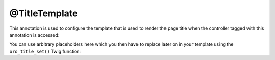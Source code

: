 @TitleTemplate
==============

This annotation is used to configure the template that is used to render the page title when the
controller tagged with this annotation is accessed:

.. code-block:: php
    :linenos:

    // ...
    use Oro\Bundle\NavigationBundle\Annotation\TitleTemplate;

    /**
     * @TitleTemplate("The page title")
     */
    public function demoAction()
    {
        // ...
    }

You can use arbitrary placeholders here which you then have to replace later on in your template
using the ``oro_title_set()`` Twig function:

.. code-block:: html+jinja
    :linenos:

    {% oro_title_set({params : {"%username%": fullname }}) %}
